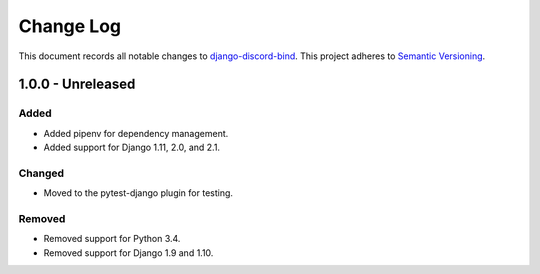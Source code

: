 ==========
Change Log
==========

This document records all notable changes to `django-discord-bind <https://github.com/mrogaski/django-discord-bind>`_.
This project adheres to `Semantic Versioning <http://semver.org/>`_.


1.0.0 - Unreleased
------------------

Added
~~~~~
* Added pipenv for dependency management.
* Added support for Django 1.11, 2.0, and 2.1.

Changed
~~~~~~~
* Moved to the pytest-django plugin for testing.

Removed
~~~~~~~
* Removed support for Python 3.4.
* Removed support for Django 1.9 and 1.10.
